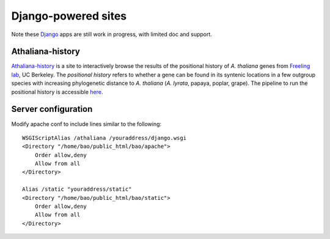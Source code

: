 Django-powered sites
=======================
Note these `Django <http://www.djangoproject.com/>`_ apps are still work in progress, with limited doc and support.

Athaliana-history
------------------------------
`Athaliana-history <http://biocon.berkeley.edu/athaliana>`_ is a site to
interactively browse the results of the positional history of `A. thaliana`
genes from `Freeling lab <http://microscopy.berkeley.edu/~freeling/>`_, UC Berkeley.
The *positional history* refers to whether a gene can be found in its syntenic
locations in a few outgroup species with increasing phylogenetic distance to
`A. thaliana` (`A. lyrata`, papaya, poplar, grape). The pipeline to run the
positional history is accessible `here
<https://github.com/tanghaibao/positional-history>`_.

Server configuration
---------------------
Modify apache conf to include lines similar to the following::

    WSGIScriptAlias /athaliana /youraddress/django.wsgi
    <Directory "/home/bao/public_html/bao/apache">
        Order allow,deny
        Allow from all
    </Directory>

    Alias /static "youraddress/static"
    <Directory "/home/bao/public_html/bao/static">
        Order allow,deny
        Allow from all
    </Directory>

